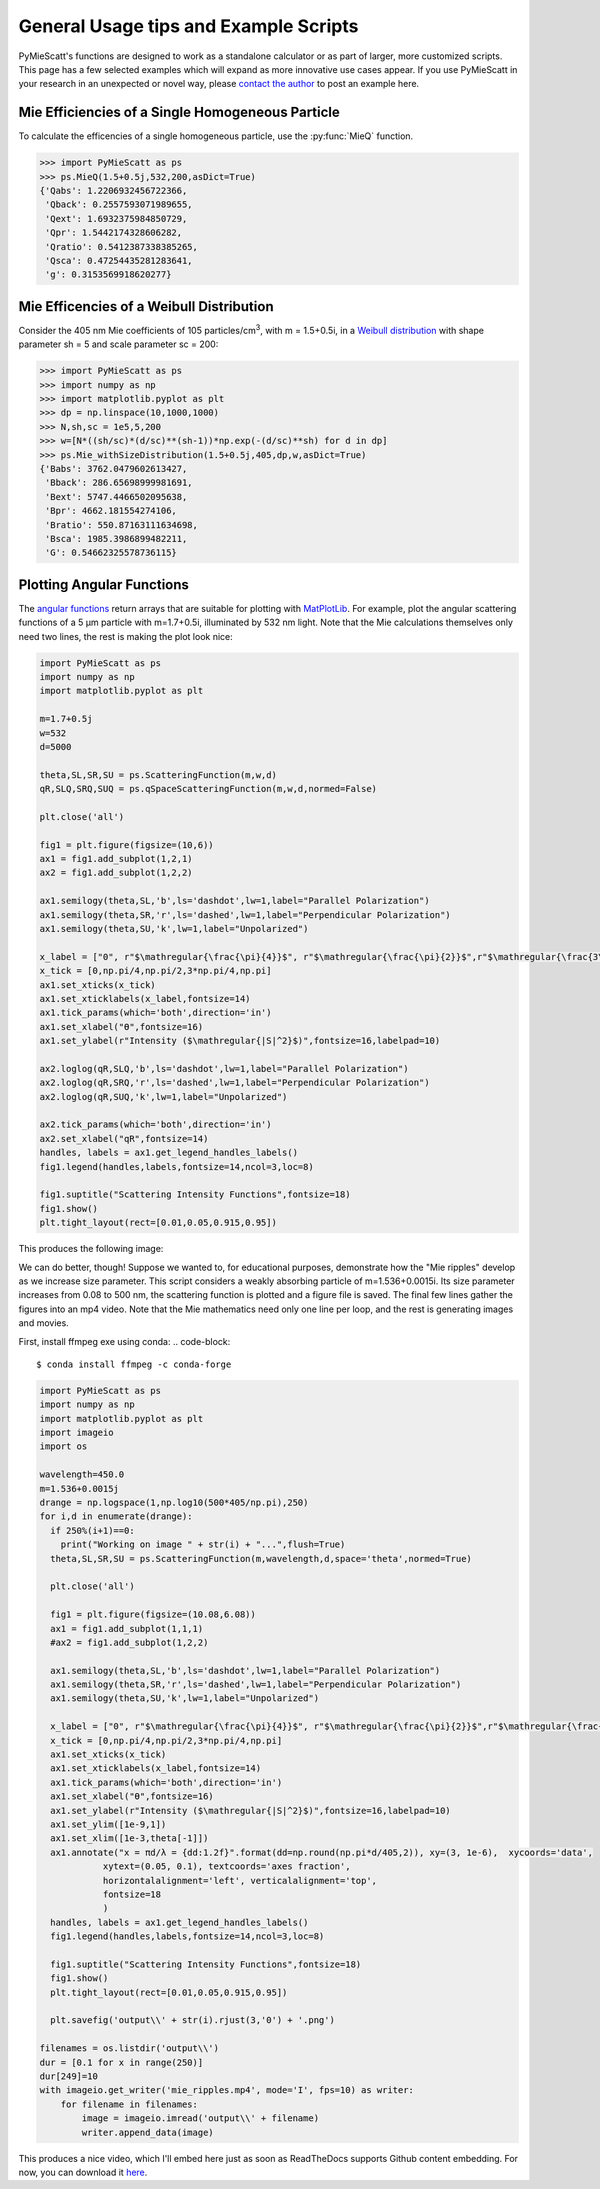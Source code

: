 .. highlight:: python

General Usage tips and Example Scripts
======================================

PyMieScatt's functions are designed to work as a standalone calculator or as part of larger, more customized scripts. This page has a few selected examples which will expand as more innovative use cases appear. If you use PyMieScatt in your research in an unexpected or novel way, please `contact the author <mailto:bsumlin@wustl.edu>`_ to post an example here.

Mie Efficiencies of a Single Homogeneous Particle
-------------------------------------------------

To calculate the efficencies of a single homogeneous particle, use the :py:func:`MieQ` function.

.. code-block:: pycon
   
   >>> import PyMieScatt as ps
   >>> ps.MieQ(1.5+0.5j,532,200,asDict=True)
   {'Qabs': 1.2206932456722366,
    'Qback': 0.2557593071989655,
    'Qext': 1.6932375984850729,
    'Qpr': 1.5442174328606282,
    'Qratio': 0.5412387338385265,
    'Qsca': 0.47254435281283641,
    'g': 0.3153569918620277}


Mie Efficencies of a Weibull Distribution
-----------------------------------------

Consider the 405 nm Mie coefficients of 105 particles/cm\ :sup:`3`, with m = 1.5+0.5i, in a `Weibull distribution <https://en.wikipedia.org/wiki/Weibull_distribution>`_ with shape parameter sh = 5 and scale parameter sc = 200:

.. code-block:: pycon
   
   >>> import PyMieScatt as ps
   >>> import numpy as np
   >>> import matplotlib.pyplot as plt
   >>> dp = np.linspace(10,1000,1000)
   >>> N,sh,sc = 1e5,5,200
   >>> w=[N*((sh/sc)*(d/sc)**(sh-1))*np.exp(-(d/sc)**sh) for d in dp]
   >>> ps.Mie_withSizeDistribution(1.5+0.5j,405,dp,w,asDict=True)
   {'Babs': 3762.0479602613427,
    'Bback': 286.65698999981691,
    'Bext': 5747.4466502095638,
    'Bpr': 4662.181554274106,
    'Bratio': 550.87163111634698,
    'Bsca': 1985.3986899482211,
    'G': 0.54662325578736115}


Plotting Angular Functions
--------------------------

The `angular functions <http://pymiescatt.readthedocs.io/en/latest/forward.html#angular-functions>`_ return arrays that are suitable for plotting with `MatPlotLib <https://matplotlib.org/>`_. For example, plot the angular scattering functions of a 5 μm particle with m=1.7+0.5i, illuminated by 532 nm light. Note that the Mie calculations themselves only need two lines, the rest is making the plot look nice:

.. code-block:: python
   
   import PyMieScatt as ps
   import numpy as np
   import matplotlib.pyplot as plt
   
   m=1.7+0.5j
   w=532
   d=5000
   
   theta,SL,SR,SU = ps.ScatteringFunction(m,w,d)
   qR,SLQ,SRQ,SUQ = ps.qSpaceScatteringFunction(m,w,d,normed=False)
   
   plt.close('all')
   
   fig1 = plt.figure(figsize=(10,6))
   ax1 = fig1.add_subplot(1,2,1)
   ax2 = fig1.add_subplot(1,2,2)
   
   ax1.semilogy(theta,SL,'b',ls='dashdot',lw=1,label="Parallel Polarization")
   ax1.semilogy(theta,SR,'r',ls='dashed',lw=1,label="Perpendicular Polarization")
   ax1.semilogy(theta,SU,'k',lw=1,label="Unpolarized")
   
   x_label = ["0", r"$\mathregular{\frac{\pi}{4}}$", r"$\mathregular{\frac{\pi}{2}}$",r"$\mathregular{\frac{3\pi}{4}}$",r"$\mathregular{\pi}$"]
   x_tick = [0,np.pi/4,np.pi/2,3*np.pi/4,np.pi]
   ax1.set_xticks(x_tick)
   ax1.set_xticklabels(x_label,fontsize=14)
   ax1.tick_params(which='both',direction='in')
   ax1.set_xlabel("ϴ",fontsize=16)
   ax1.set_ylabel(r"Intensity ($\mathregular{|S|^2}$)",fontsize=16,labelpad=10)
   
   ax2.loglog(qR,SLQ,'b',ls='dashdot',lw=1,label="Parallel Polarization")
   ax2.loglog(qR,SRQ,'r',ls='dashed',lw=1,label="Perpendicular Polarization")
   ax2.loglog(qR,SUQ,'k',lw=1,label="Unpolarized")
   
   ax2.tick_params(which='both',direction='in')
   ax2.set_xlabel("qR",fontsize=14)
   handles, labels = ax1.get_legend_handles_labels()
   fig1.legend(handles,labels,fontsize=14,ncol=3,loc=8)
   
   fig1.suptitle("Scattering Intensity Functions",fontsize=18)
   fig1.show()
   plt.tight_layout(rect=[0.01,0.05,0.915,0.95])


This produces the following image:

.. image:: images/sif.png

We can do better, though! Suppose we wanted to, for educational purposes, demonstrate how the "Mie ripples" develop as we increase size parameter. This script considers a weakly absorbing particle of m=1.536+0.0015i. Its size parameter increases from 0.08 to 500 nm, the scattering function is plotted and a figure file is saved. The final few lines gather the figures into an mp4 video. Note that the Mie mathematics need only one line per loop, and the rest is generating images and movies.

First, install ffmpeg exe using conda:
.. code-block::

   $ conda install ffmpeg -c conda-forge
   

.. code-block:: python

   import PyMieScatt as ps
   import numpy as np
   import matplotlib.pyplot as plt
   import imageio
   import os
   
   wavelength=450.0
   m=1.536+0.0015j
   drange = np.logspace(1,np.log10(500*405/np.pi),250)
   for i,d in enumerate(drange):
     if 250%(i+1)==0:
       print("Working on image " + str(i) + "...",flush=True)
     theta,SL,SR,SU = ps.ScatteringFunction(m,wavelength,d,space='theta',normed=True)
       
     plt.close('all')
     
     fig1 = plt.figure(figsize=(10.08,6.08))
     ax1 = fig1.add_subplot(1,1,1)
     #ax2 = fig1.add_subplot(1,2,2)
     
     ax1.semilogy(theta,SL,'b',ls='dashdot',lw=1,label="Parallel Polarization")
     ax1.semilogy(theta,SR,'r',ls='dashed',lw=1,label="Perpendicular Polarization")
     ax1.semilogy(theta,SU,'k',lw=1,label="Unpolarized")
     
     x_label = ["0", r"$\mathregular{\frac{\pi}{4}}$", r"$\mathregular{\frac{\pi}{2}}$",r"$\mathregular{\frac{3\pi}{4}}$",r"$\mathregular{\pi}$"]
     x_tick = [0,np.pi/4,np.pi/2,3*np.pi/4,np.pi]
     ax1.set_xticks(x_tick)
     ax1.set_xticklabels(x_label,fontsize=14)
     ax1.tick_params(which='both',direction='in')
     ax1.set_xlabel("ϴ",fontsize=16)
     ax1.set_ylabel(r"Intensity ($\mathregular{|S|^2}$)",fontsize=16,labelpad=10)
     ax1.set_ylim([1e-9,1])
     ax1.set_xlim([1e-3,theta[-1]])
     ax1.annotate("x = πd/λ = {dd:1.2f}".format(dd=np.round(np.pi*d/405,2)), xy=(3, 1e-6),  xycoords='data',
               xytext=(0.05, 0.1), textcoords='axes fraction',
               horizontalalignment='left', verticalalignment='top',
               fontsize=18
               )
     handles, labels = ax1.get_legend_handles_labels()
     fig1.legend(handles,labels,fontsize=14,ncol=3,loc=8)
     
     fig1.suptitle("Scattering Intensity Functions",fontsize=18)
     fig1.show()
     plt.tight_layout(rect=[0.01,0.05,0.915,0.95])
   
     plt.savefig('output\\' + str(i).rjust(3,'0') + '.png')
   
   filenames = os.listdir('output\\')
   dur = [0.1 for x in range(250)]
   dur[249]=10
   with imageio.get_writer('mie_ripples.mp4', mode='I', fps=10) as writer:
       for filename in filenames:
           image = imageio.imread('output\\' + filename)
           writer.append_data(image)

		   
This produces a nice video, which I'll embed here just as soon as ReadTheDocs supports Github content embedding. For now, you can download it `here <https://github.com/bsumlin/PyMieScatt/blob/master/docs/images/mie_ripples.mp4?raw=true>`_.


.. raw:: html 

	<video width="320" height="240" controls>
	  <source src="mir_ripples.mp4" type="video/mp4">
	Your browser does not support the video tag.
	</video>